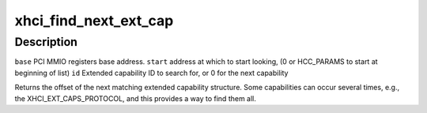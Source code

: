 .. -*- coding: utf-8; mode: rst -*-
.. src-file: drivers/usb/host/xhci-ext-caps.h

.. _`xhci_find_next_ext_cap`:

xhci_find_next_ext_cap
======================

.. c:function:: int xhci_find_next_ext_cap(void __iomem *base, u32 start, int id)

    :param base:
        *undescribed*
    :type base: void __iomem \*

    :param start:
        *undescribed*
    :type start: u32

    :param id:
        *undescribed*
    :type id: int

.. _`xhci_find_next_ext_cap.description`:

Description
-----------

\ ``base``\         PCI MMIO registers base address.
\ ``start``\        address at which to start looking, (0 or HCC_PARAMS to start at
beginning of list)
\ ``id``\           Extended capability ID to search for, or 0 for the next
capability

Returns the offset of the next matching extended capability structure.
Some capabilities can occur several times, e.g., the XHCI_EXT_CAPS_PROTOCOL,
and this provides a way to find them all.

.. This file was automatic generated / don't edit.


